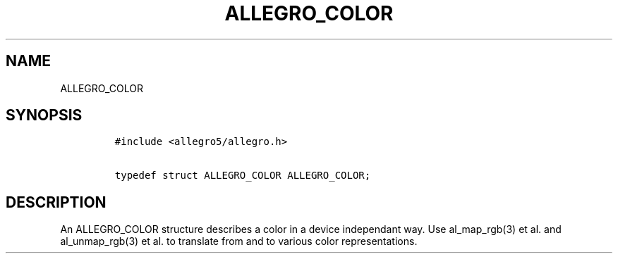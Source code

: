 .TH ALLEGRO_COLOR 3 "" "Allegro reference manual"
.SH NAME
.PP
ALLEGRO_COLOR
.SH SYNOPSIS
.IP
.nf
\f[C]
#include\ <allegro5/allegro.h>

typedef\ struct\ ALLEGRO_COLOR\ ALLEGRO_COLOR;
\f[]
.fi
.SH DESCRIPTION
.PP
An ALLEGRO_COLOR structure describes a color in a device
independant way.
Use al_map_rgb(3) et al.
and al_unmap_rgb(3) et al.
to translate from and to various color representations.
